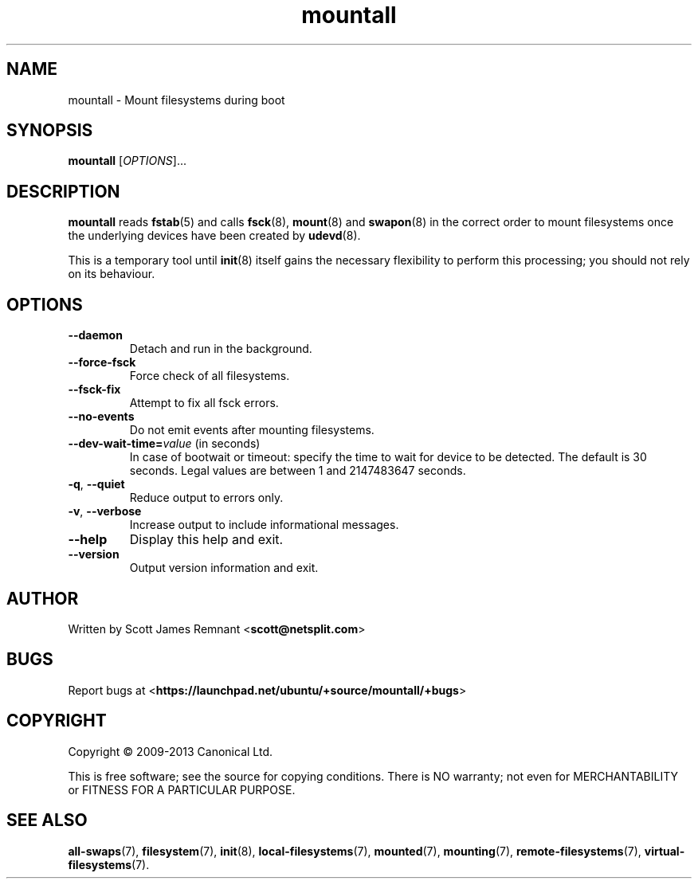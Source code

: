 .TH mountall 8 2013-12-23 upstart
.\"
.SH NAME
mountall \- Mount filesystems during boot
.\"
.SH SYNOPSIS
.B mountall
.RI [ OPTIONS ]...
.\"
.SH DESCRIPTION
.B mountall
reads
.BR fstab (5)
and calls
.BR fsck (8),
.BR mount (8)
and
.BR swapon (8)
in the correct order to mount filesystems once the underlying devices
have been created by
.BR udevd (8).

This is a temporary tool until
.BR init (8)
itself gains the necessary flexibility to perform this processing; you
should not rely on its behaviour.
.\"
.SH OPTIONS
.TP
.BR \-\-daemon
Detach and run in the background.
.TP
.BR \-\-force\-fsck
Force check of all filesystems.
.TP
.BR \-\-fsck\-fix
Attempt to fix all fsck errors.
.TP
.BR \-\-no\-events
Do not emit events after mounting filesystems.
.TP
.BR \-\-dev\-wait\-time=\fIvalue\fP " (in seconds)"
In case of bootwait or timeout: specify the time to wait for device to be
detected.
The default is 30 seconds.
Legal values are between 1 and 2147483647 seconds.
.TP
.BR \-q ", " \-\-quiet
Reduce output to errors only.
.TP
.BR \-v ", " \-\-verbose
Increase output to include informational messages.
.TP
.BR \-\-help
Display this help and exit.
.TP
.BR \-\-version
Output version information and exit.
.\"
.SH AUTHOR
Written by Scott James Remnant
.RB < scott@netsplit.com >
.\"
.SH BUGS
Report bugs at 
.RB < https://launchpad.net/ubuntu/+source/mountall/+bugs >
.\"
.SH COPYRIGHT
Copyright \(co 2009-2013 Canonical Ltd.
.PP
This is free software; see the source for copying conditions.  There is NO
warranty; not even for MERCHANTABILITY or FITNESS FOR A PARTICULAR PURPOSE.
.\"
.SH SEE ALSO

.BR all\-swaps (7),
.BR filesystem (7),
.BR init (8),
.BR local-filesystems (7),
.BR mounted (7),
.BR mounting (7),
.BR remote-filesystems (7),
.BR virtual-filesystems (7).

